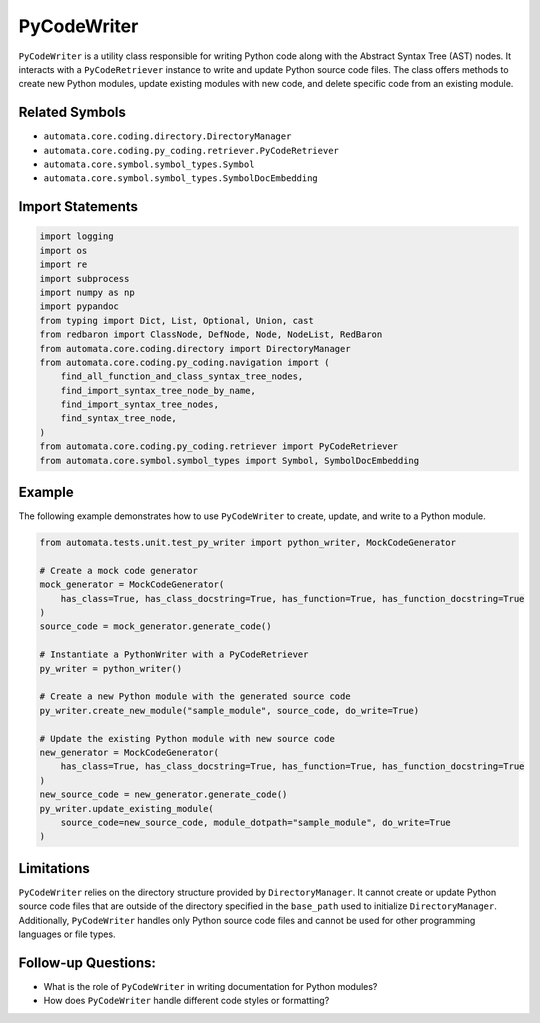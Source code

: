 PyCodeWriter
============

``PyCodeWriter`` is a utility class responsible for writing Python code
along with the Abstract Syntax Tree (AST) nodes. It interacts with a
``PyCodeRetriever`` instance to write and update Python source code
files. The class offers methods to create new Python modules, update
existing modules with new code, and delete specific code from an
existing module.

Related Symbols
---------------

-  ``automata.core.coding.directory.DirectoryManager``
-  ``automata.core.coding.py_coding.retriever.PyCodeRetriever``
-  ``automata.core.symbol.symbol_types.Symbol``
-  ``automata.core.symbol.symbol_types.SymbolDocEmbedding``

Import Statements
-----------------

.. code:: python

   import logging
   import os
   import re
   import subprocess
   import numpy as np
   import pypandoc
   from typing import Dict, List, Optional, Union, cast
   from redbaron import ClassNode, DefNode, Node, NodeList, RedBaron
   from automata.core.coding.directory import DirectoryManager
   from automata.core.coding.py_coding.navigation import (
       find_all_function_and_class_syntax_tree_nodes,
       find_import_syntax_tree_node_by_name,
       find_import_syntax_tree_nodes,
       find_syntax_tree_node,
   )
   from automata.core.coding.py_coding.retriever import PyCodeRetriever
   from automata.core.symbol.symbol_types import Symbol, SymbolDocEmbedding

Example
-------

The following example demonstrates how to use ``PyCodeWriter`` to
create, update, and write to a Python module.

.. code:: python

   from automata.tests.unit.test_py_writer import python_writer, MockCodeGenerator

   # Create a mock code generator
   mock_generator = MockCodeGenerator(
       has_class=True, has_class_docstring=True, has_function=True, has_function_docstring=True
   )
   source_code = mock_generator.generate_code()

   # Instantiate a PythonWriter with a PyCodeRetriever
   py_writer = python_writer()

   # Create a new Python module with the generated source code
   py_writer.create_new_module("sample_module", source_code, do_write=True)

   # Update the existing Python module with new source code
   new_generator = MockCodeGenerator(
       has_class=True, has_class_docstring=True, has_function=True, has_function_docstring=True
   )
   new_source_code = new_generator.generate_code()
   py_writer.update_existing_module(
       source_code=new_source_code, module_dotpath="sample_module", do_write=True
   )

Limitations
-----------

``PyCodeWriter`` relies on the directory structure provided by
``DirectoryManager``. It cannot create or update Python source code
files that are outside of the directory specified in the ``base_path``
used to initialize ``DirectoryManager``. Additionally, ``PyCodeWriter``
handles only Python source code files and cannot be used for other
programming languages or file types.

Follow-up Questions:
--------------------

-  What is the role of ``PyCodeWriter`` in writing documentation for
   Python modules?
-  How does ``PyCodeWriter`` handle different code styles or formatting?
